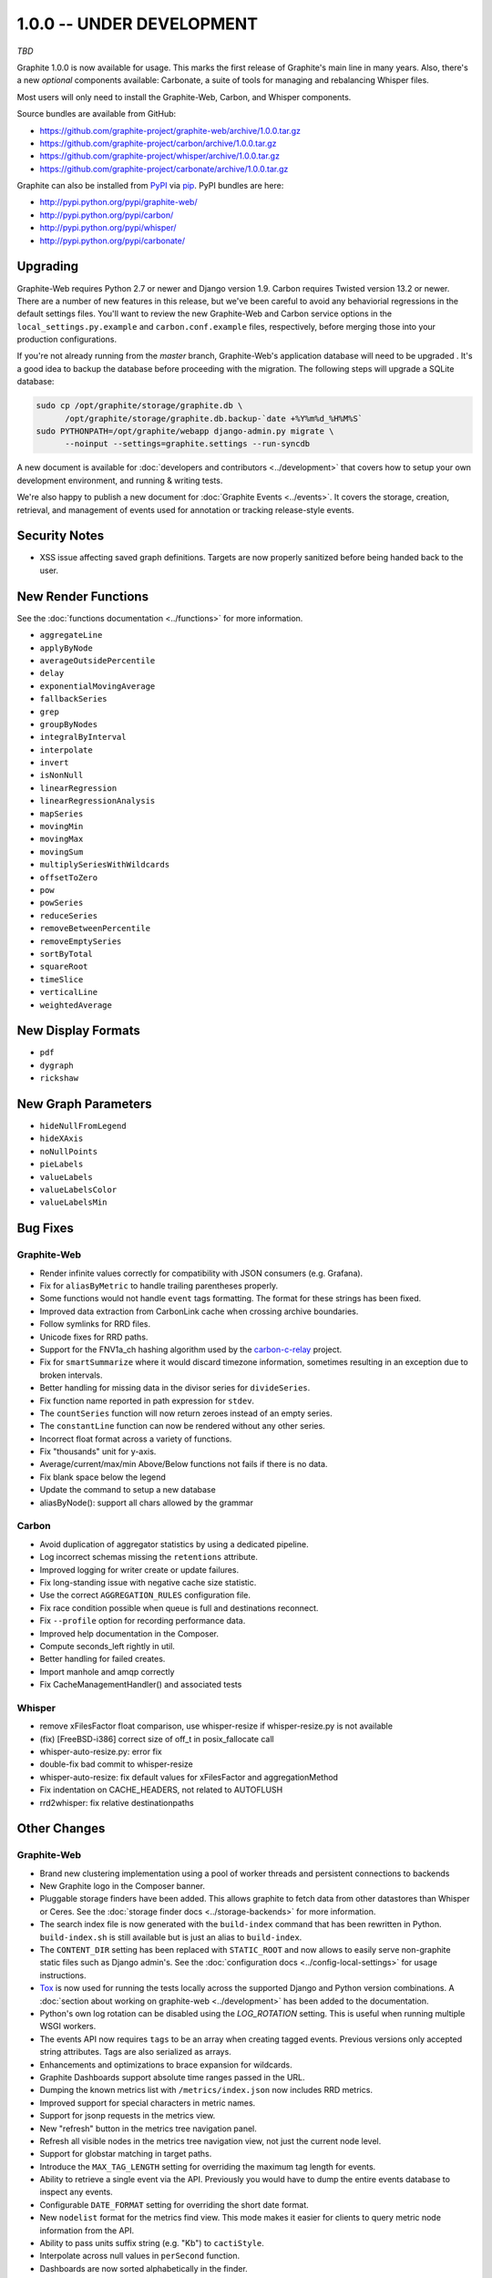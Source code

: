 .. _1-0-0:

1.0.0 -- UNDER DEVELOPMENT
===========================
*TBD*

Graphite 1.0.0 is now available for usage. This marks the first release of Graphite's main line in many years. Also, there's a new *optional* components available: Carbonate, a suite of tools for managing and rebalancing Whisper files.

Most users will only need to install the Graphite-Web, Carbon, and Whisper components.

Source bundles are available from GitHub:

* https://github.com/graphite-project/graphite-web/archive/1.0.0.tar.gz
* https://github.com/graphite-project/carbon/archive/1.0.0.tar.gz
* https://github.com/graphite-project/whisper/archive/1.0.0.tar.gz
* https://github.com/graphite-project/carbonate/archive/1.0.0.tar.gz

Graphite can also be installed from `PyPI <http://pypi.python.org/>`_ via
`pip <http://www.pip-installer.org/en/latest/index.html>`_. PyPI bundles are here:

* http://pypi.python.org/pypi/graphite-web/
* http://pypi.python.org/pypi/carbon/
* http://pypi.python.org/pypi/whisper/
* http://pypi.python.org/pypi/carbonate/

Upgrading
---------
Graphite-Web requires Python 2.7 or newer and Django version 1.9. Carbon requires Twisted version 13.2 or newer. There are a number of new features in this release, but we've been careful to avoid any behaviorial regressions in the default settings files. You'll want to review the new Graphite-Web and Carbon service options in the ``local_settings.py.example`` and ``carbon.conf.example`` files, respectively, before merging those into your production configurations.

If you're not already running from the *master* branch, Graphite-Web's application database will need to be upgraded . It's a good idea to backup the database before proceeding with the migration. The following steps will upgrade a SQLite database:

.. code-block:: none

  sudo cp /opt/graphite/storage/graphite.db \
        /opt/graphite/storage/graphite.db.backup-`date +%Y%m%d_%H%M%S`
  sudo PYTHONPATH=/opt/graphite/webapp django-admin.py migrate \
        --noinput --settings=graphite.settings --run-syncdb

A new document is available for :doc:`developers and contributors <../development>` that covers how to setup your own development environment, and running & writing tests.

We're also happy to publish a new document for :doc:`Graphite Events <../events>`. It covers the storage, creation, retrieval, and management of events used for annotation or tracking release-style events.


Security Notes
--------------

* XSS issue affecting saved graph definitions. Targets are now properly sanitized before being handed back to the user.


New Render Functions
--------------------

See the :doc:`functions documentation <../functions>` for more information.

* ``aggregateLine``
* ``applyByNode``
* ``averageOutsidePercentile``
* ``delay``
* ``exponentialMovingAverage``
* ``fallbackSeries``
* ``grep``
* ``groupByNodes``
* ``integralByInterval``
* ``interpolate``
* ``invert``
* ``isNonNull``
* ``linearRegression``
* ``linearRegressionAnalysis``
* ``mapSeries``
* ``movingMin``
* ``movingMax``
* ``movingSum``
* ``multiplySeriesWithWildcards``
* ``offsetToZero``
* ``pow``
* ``powSeries``
* ``reduceSeries``
* ``removeBetweenPercentile``
* ``removeEmptySeries``
* ``sortByTotal``
* ``squareRoot``
* ``timeSlice``
* ``verticalLine``
* ``weightedAverage``


New Display Formats
-------------------

* ``pdf``
* ``dygraph``
* ``rickshaw``


New Graph Parameters
--------------------

* ``hideNullFromLegend``
* ``hideXAxis``
* ``noNullPoints``
* ``pieLabels``
* ``valueLabels``
* ``valueLabelsColor``
* ``valueLabelsMin``


Bug Fixes
---------

Graphite-Web
^^^^^^^^^^^^

* Render infinite values correctly for compatibility with JSON consumers (e.g. Grafana).

* Fix for ``aliasByMetric`` to handle trailing parentheses properly.

* Some functions would not handle ``event`` tags formatting. The format for these strings has been fixed.

* Improved data extraction from CarbonLink cache when crossing archive boundaries.

* Follow symlinks for RRD files.

* Unicode fixes for RRD paths.

* Support for the FNV1a_ch hashing algorithm used by the `carbon-c-relay <https://github.com/grobian/carbon-c-relay>`_ project.

* Fix for ``smartSummarize`` where it would discard timezone information, sometimes resulting in an exception due to broken intervals.

* Better handling for missing data in the divisor series for ``divideSeries``.

* Fix function name reported in path expression for ``stdev``.

* The ``countSeries`` function will now return zeroes instead of an empty series.

* The ``constantLine`` function can now be rendered without any other series.

* Incorrect float format across a variety of functions.

* Fix "thousands" unit for y-axis.

* Average/current/max/min Above/Below functions not fails if there is no data.

* Fix blank space below the legend

* Update the command to setup a new database

* aliasByNode(): support all chars allowed by the grammar

Carbon
^^^^^^

* Avoid duplication of aggregator statistics by using a dedicated pipeline.

* Log incorrect schemas missing the ``retentions`` attribute.

* Improved logging for writer create or update failures.

* Fix long-standing issue with negative cache size statistic.

* Use the correct ``AGGREGATION_RULES`` configuration file.

* Fix race condition possible when queue is full and destinations reconnect.

* Fix ``--profile`` option for recording performance data.

* Improved help documentation in the Composer.

* Compute seconds_left rightly in util.

* Better handling for failed creates.

* Import manhole and amqp correctly

* Fix CacheManagementHandler() and associated tests

Whisper
^^^^^^

* remove xFilesFactor float comparison, use whisper-resize if whisper-resize.py is not available

* (fix) [FreeBSD-i386] correct size of off_t in posix_fallocate call

* whisper-auto-resize.py: error fix

* double-fix bad commit to whisper-resize

* whisper-auto-resize: fix default values for xFilesFactor and aggregationMethod

* Fix indentation on CACHE_HEADERS, not related to AUTOFLUSH

* rrd2whisper: fix relative destinationpaths

Other Changes
-------------

Graphite-Web
^^^^^^^^^^^^

* Brand new clustering implementation using a pool of worker threads and persistent connections to backends

* New Graphite logo in the Composer banner.

* Pluggable storage finders have been added. This allows graphite to fetch data from other datastores than Whisper or Ceres. See the :doc:`storage finder docs <../storage-backends>` for more information.

* The search index file is now generated with the ``build-index`` command that has been rewritten in Python. ``build-index.sh`` is still available but is just an alias to ``build-index``.

* The ``CONTENT_DIR`` setting has been replaced with ``STATIC_ROOT`` and now allows to easily serve non-graphite static files such as Django admin's. See the :doc:`configuration docs <../config-local-settings>` for usage instructions.

* `Tox <https://testrun.org/tox/latest/>`_ is now used for running the tests locally across the supported Django and Python version combinations. A :doc:`section about working on graphite-web <../development>` has been added to the documentation.

* Python's own log rotation can be disabled using the `LOG_ROTATION` setting. This is useful when running multiple WSGI workers.

* The events API now requires ``tags`` to be an array when creating tagged events. Previous versions only accepted string attributes. Tags are also serialized as arrays.

* Enhancements and optimizations to brace expansion for wildcards.

* Graphite Dashboards support absolute time ranges passed in the URL.

* Dumping the known metrics list with ``/metrics/index.json`` now includes RRD metrics.

* Improved support for special characters in metric names.

* Support for jsonp requests in the metrics view.

* New "refresh" button in the metrics tree navigation panel.

* Refresh all visible nodes in the metrics tree navigation view, not just the current node level.

* Support for globstar matching in target paths.

* Introduce the ``MAX_TAG_LENGTH`` setting for overriding the maximum tag length for events.

* Ability to retrieve a single event via the API. Previously you would have to dump the entire events database to inspect any events.

* Configurable ``DATE_FORMAT`` setting for overriding the short date format.

* New ``nodelist`` format for the metrics find view. This mode makes it easier for clients to query metric node information from the API.

* Ability to pass units suffix string (e.g. "Kb") to ``cactiStyle``.

* Interpolate across null values in ``perSecond`` function.

* Dashboards are now sorted alphabetically in the finder.

* Support for unicode in rendered graph text.

* Improved sorting of saved graphs.

* Event times are now converted to local time to align with query times.

* Faster calculation algorithm for ``movingAverage``.

* Automatically close the Dashboard's upper navigation panel if the dashboard was loaded by a parameterized URL.

* Cluster servers can now communicate over HTTPS when ``INTRACLUSTER_HTTPS`` is enabled.

* Readers are more resilient to the loss of a single backend

* Support whisper aggregation method "last"

* Improve json rendering performance

* Allow to override Memcache options easily

* Make readers.py more easilly importable by moving away models

* Support 0.9.x backends in 1.0.0 cluster

* hange deprecated request.REQUEST

* Decreasing number of stat syscalls dramatically using `scandir` module

* Add json format option for find api

* Forward HTTP request headers to CLUSTER_HOSTS

* Pre-load each graph image before updating the dashboard UI

* Fix incorrect display of 'title' URI parameter

* prevent repeated series evaluations for hitcount and smartSummarize

Carbon
^^^^^^

* Support for pluggable protocols and clients. Support for protobuf was added, existing protocols have been ported over to use the new design.

* Support for pluggable routers, including new ``fast-hashing`` and ``fast-aggregated-hashing`` relay methods based on MurmurHash3.

* Introduced ``CERES_NODE_CACHING_BEHAVIOR`` for tuning Ceres' caching behavior.

* Aggregators now report ``destinations`` statistics.

* Remove unused ``list`` and ``match-all`` schema options.

* Introduced ``WHISPER_FADVISE_RANDOM`` as an option to avoid disk thrashing in certain scenarios.

* Support for ``MAX_RECEIVER_CONNECTIONS`` to limit the number of TCP connections to the intended Carbon service.

* Listeners will include metric path details when logging due to invalid line submission.

* Support logging to syslog with the ``--syslog`` runtime option.

* Allow Manhole to operate with no passphrase.

* New ``--profiler`` runtime option for specifying the profiler.

* Improved ``HUP`` signal handling.

* Add support for IPv6 addresses enclosed in square brackets in the destination parser.

* Add LOG_CREATES to disable creation logs

* Enforce better syslog tag

* Update carbon.amqp.conf.example

* Add protobuf support

* Add MIN_TIMESTAMP_RESOLUTION

* Fix CACHE_WRITE_STRATEGY and add TimeSortedStrategy

Whisper
^^^^^^

* Add fallocate and sparse support in whisper-create

* use whisper-resize if whisper-resize.py is not available

* Support FADVISE_RANDOM for create/update/update_many

* rrd2whisper.py: Only suffix wsp files if required

* whisper-fill: move to optparse, add whisper file locking

* whisper-auto-resize.py: allow subdir to be a single file

* Faster evaluation for 'last' aggregation method

* Add update-storage-times.py - a  tool to change storage schemas for whisper files
and update the data. Threaded to vastly improve speed over whisper-auto-resize.py

* whisper: disable buffering for update operations

* whisper-diff improvement: new until param

* Add optional destinationPath for rrd2whisper

* added json output to whisper-diff.py script

* setup: install contrib scripts

* Make indentation consistent in files with mixed indentation

* Add whisper-set-xfilesfactor.py utility

* parseRetentionDef: raise more descriptive exception on wrong retention

* whisper resize: don't attempt to merge empty files

* whisper-fetch whisper-auto-update: validate if whisper.fetch() returned data